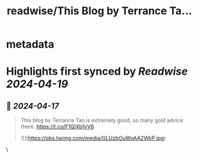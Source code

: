 :PROPERTIES:
:title: readwise/This Blog by Terrance Ta...
:END:


* metadata
:PROPERTIES:
:author: [[wordsofteekay on Twitter]]
:full-title: "This Blog by Terrance Ta..."
:category: [[tweets]]
:url: https://twitter.com/wordsofteekay/status/1780385937735778781
:image-url: https://pbs.twimg.com/profile_images/1607478240452526082/pUNAEToN.jpg
:END:

* Highlights first synced by [[Readwise]] [[2024-04-19]]
** 📌 [[2024-04-17]]
#+BEGIN_QUOTE
This blog by Terrance Tao is extremely good, so many gold advice there.
https://t.co/F1QlXb1yV6 

![](https://pbs.twimg.com/media/GLUzbOuWoAA2WkP.jpg) 
#+END_QUOTE\